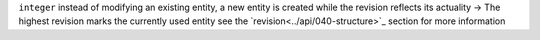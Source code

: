 ``integer`` instead of modifying an existing entity, a new entity is created while the revision reflects its actuality -> The highest revision marks the currently used entity
see the `revision<../api/040-structure>`_ section for more information